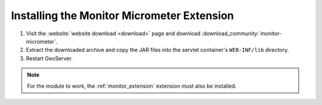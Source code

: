 .. _monitor_micrometer_installation:

Installing the Monitor Micrometer Extension
===========================================

#. Visit the :website:`website download <download>` page and download :download_community:`monitor-micrometer`.

#. Extract the downloaded archive and copy the JAR files into the servlet container's ``WEB-INF/lib`` directory.

#. Restart GeoServer.

.. note:: For the module to work, the :ref:`monitor_extension` extension must also be installed.